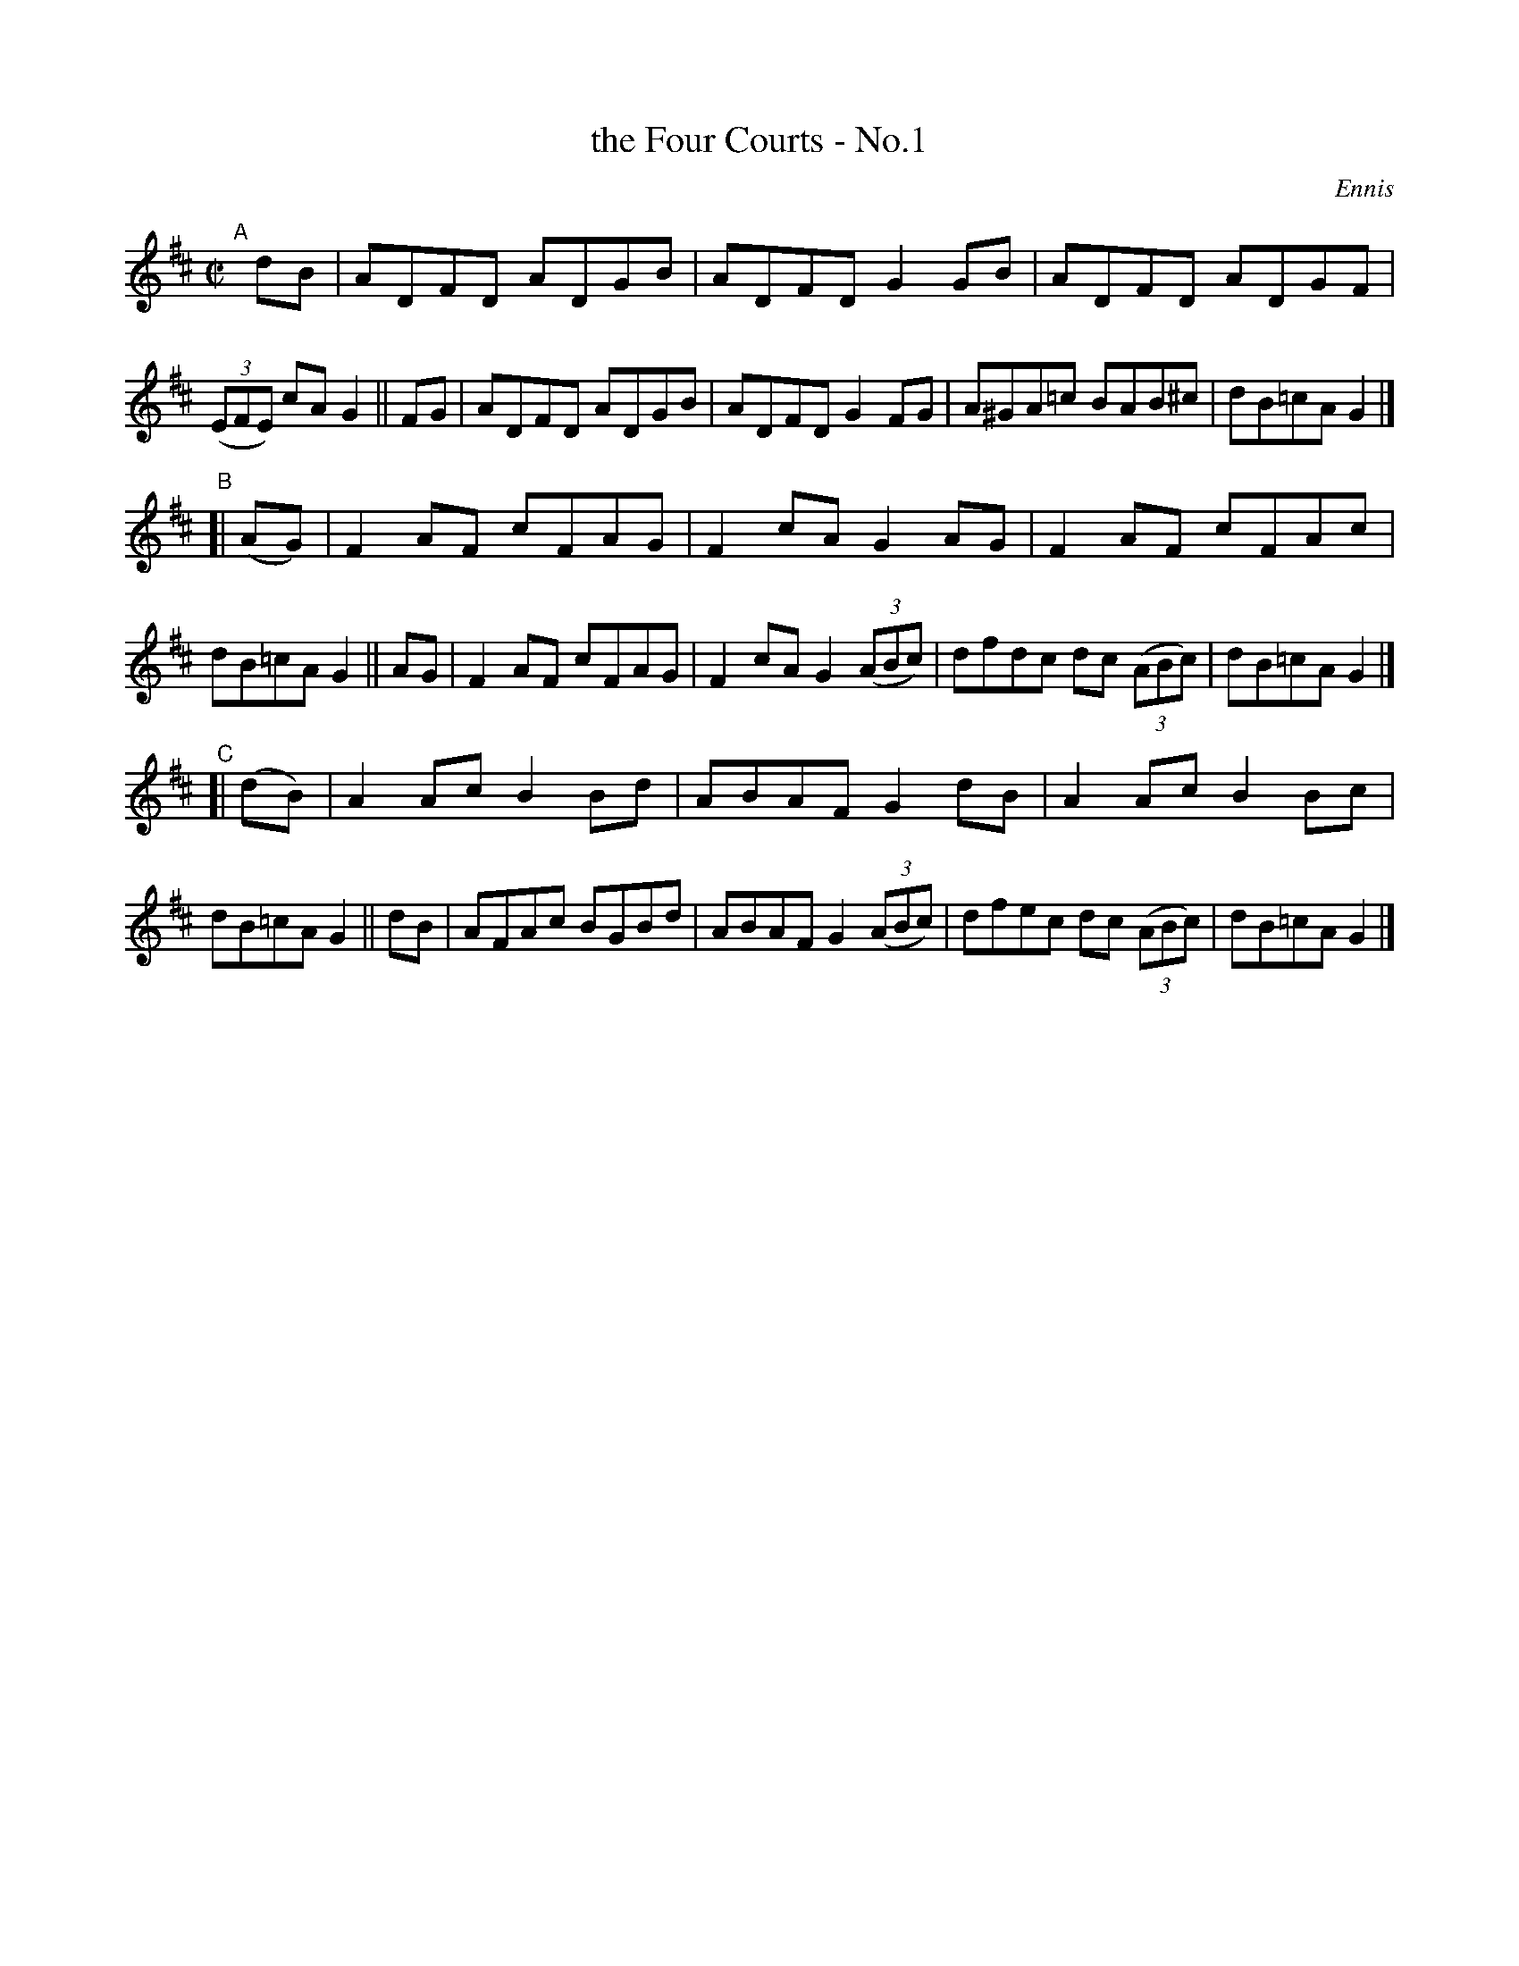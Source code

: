 X: 1396
T: the Four Courts - No.1
B: O'Neill's 1850 #1396
R: reel
%S: s:3 b:24(8+8+8)
O: Ennis
Z: Bob Safranek, rjs@gsp.org
M: C|
L: 1/8
K: D
"^A"\
[|] dB | ADFD ADGB | ADFD G2 GB | ADFD ADGF | ((3EFE) cA G2 \
||  FG | ADFD ADGB | ADFD G2 FG | A^GA=c BAB^c | dB=cA G2 |]
"^B"\
[| (AG)| F2AF cFAG | F2cA G2 AG | F2AF cFAc | dB=cA G2 \
||  AG | F2AF cFAG | F2cA G2 ((3ABc) | dfdc dc ((3ABc) | dB=cA G2 |]
"^C"\
[| (dB)| A2Ac B2Bd | ABAF G2 dB | A2Ac B2 Bc | dB=cA G2\
||  dB | AFAc BGBd | ABAF G2 ((3ABc) | dfec dc ((3ABc) | dB=cA G2 |]

